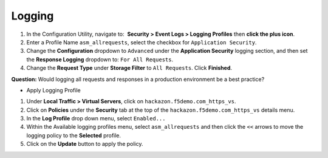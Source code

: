Logging
-------------------------------------------

#. In the Configuration Utility, navigate to:  **Security >
   Event Logs > Logging Profiles** then **click the plus icon**.

#. Enter a Profile Name ``asm_allrequests``, select the checkbox
   for ``Application Security``.

#. Change the **Configuration** dropdown to ``Advanced`` under
   the **Application Security** logging section, and then set
   the **Response Logging** dropdown to: ``For All Requests``.

#. Change the **Request Type** under **Storage Filter** to 
   ``All Requests``. Click **Finished**.

.. image:: /_static/class1/image14.png
   :width: 6.50000in
   :height: 5.44653in

**Question:** Would logging all requests and responses in a production
environment be a best practice?

* Apply Logging Profile

#. Under **Local Traffic > Virtual Servers**, click
   on ``hackazon.f5demo.com_https_vs``.

#. Click on **Policies** under the **Security** tab at the top of
   the ``hackazon.f5demo.com_https_vs`` details menu.

#. In the **Log Profile** drop down menu, select ``Enabled...``

#. Within the Available logging profiles menu,
   select ``asm_allrequests`` and then click the ``<<`` arrows to
   move the logging policy to the **Selected** profile.

#. Click on the **Update** button to apply the policy.

.. image:: /_static/class1/image17.png
   :width: 6.50000in
   :height: 5.24444in
